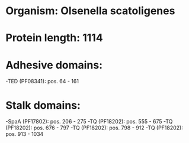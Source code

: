 * Organism: Olsenella scatoligenes
* Protein length: 1114
* Adhesive domains:
-TED (PF08341): pos. 64 - 161
* Stalk domains:
-SpaA (PF17802): pos. 206 - 275
-TQ (PF18202): pos. 555 - 675
-TQ (PF18202): pos. 676 - 797
-TQ (PF18202): pos. 798 - 912
-TQ (PF18202): pos. 913 - 1034

